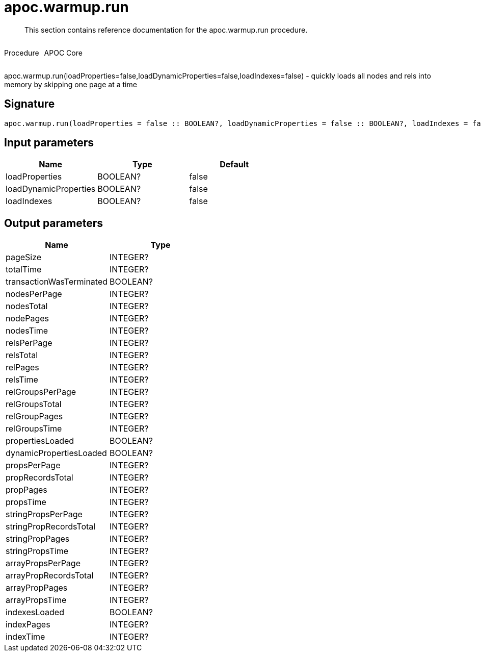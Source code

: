 ////
This file is generated by DocsTest, so don't change it!
////

= apoc.warmup.run
:description: This section contains reference documentation for the apoc.warmup.run procedure.

[abstract]
--
{description}
--

++++
<div style='display:flex'>
<div class='paragraph type procedure'><p>Procedure</p></div>
<div class='paragraph release core' style='margin-left:10px;'><p>APOC Core</p></div>
</div>
++++

apoc.warmup.run(loadProperties=false,loadDynamicProperties=false,loadIndexes=false) - quickly loads all nodes and rels into memory by skipping one page at a time

== Signature

[source]
----
apoc.warmup.run(loadProperties = false :: BOOLEAN?, loadDynamicProperties = false :: BOOLEAN?, loadIndexes = false :: BOOLEAN?) :: (pageSize :: INTEGER?, totalTime :: INTEGER?, transactionWasTerminated :: BOOLEAN?, nodesPerPage :: INTEGER?, nodesTotal :: INTEGER?, nodePages :: INTEGER?, nodesTime :: INTEGER?, relsPerPage :: INTEGER?, relsTotal :: INTEGER?, relPages :: INTEGER?, relsTime :: INTEGER?, relGroupsPerPage :: INTEGER?, relGroupsTotal :: INTEGER?, relGroupPages :: INTEGER?, relGroupsTime :: INTEGER?, propertiesLoaded :: BOOLEAN?, dynamicPropertiesLoaded :: BOOLEAN?, propsPerPage :: INTEGER?, propRecordsTotal :: INTEGER?, propPages :: INTEGER?, propsTime :: INTEGER?, stringPropsPerPage :: INTEGER?, stringPropRecordsTotal :: INTEGER?, stringPropPages :: INTEGER?, stringPropsTime :: INTEGER?, arrayPropsPerPage :: INTEGER?, arrayPropRecordsTotal :: INTEGER?, arrayPropPages :: INTEGER?, arrayPropsTime :: INTEGER?, indexesLoaded :: BOOLEAN?, indexPages :: INTEGER?, indexTime :: INTEGER?)
----

== Input parameters
[.procedures, opts=header]
|===
| Name | Type | Default 
|loadProperties|BOOLEAN?|false
|loadDynamicProperties|BOOLEAN?|false
|loadIndexes|BOOLEAN?|false
|===

== Output parameters
[.procedures, opts=header]
|===
| Name | Type 
|pageSize|INTEGER?
|totalTime|INTEGER?
|transactionWasTerminated|BOOLEAN?
|nodesPerPage|INTEGER?
|nodesTotal|INTEGER?
|nodePages|INTEGER?
|nodesTime|INTEGER?
|relsPerPage|INTEGER?
|relsTotal|INTEGER?
|relPages|INTEGER?
|relsTime|INTEGER?
|relGroupsPerPage|INTEGER?
|relGroupsTotal|INTEGER?
|relGroupPages|INTEGER?
|relGroupsTime|INTEGER?
|propertiesLoaded|BOOLEAN?
|dynamicPropertiesLoaded|BOOLEAN?
|propsPerPage|INTEGER?
|propRecordsTotal|INTEGER?
|propPages|INTEGER?
|propsTime|INTEGER?
|stringPropsPerPage|INTEGER?
|stringPropRecordsTotal|INTEGER?
|stringPropPages|INTEGER?
|stringPropsTime|INTEGER?
|arrayPropsPerPage|INTEGER?
|arrayPropRecordsTotal|INTEGER?
|arrayPropPages|INTEGER?
|arrayPropsTime|INTEGER?
|indexesLoaded|BOOLEAN?
|indexPages|INTEGER?
|indexTime|INTEGER?
|===


